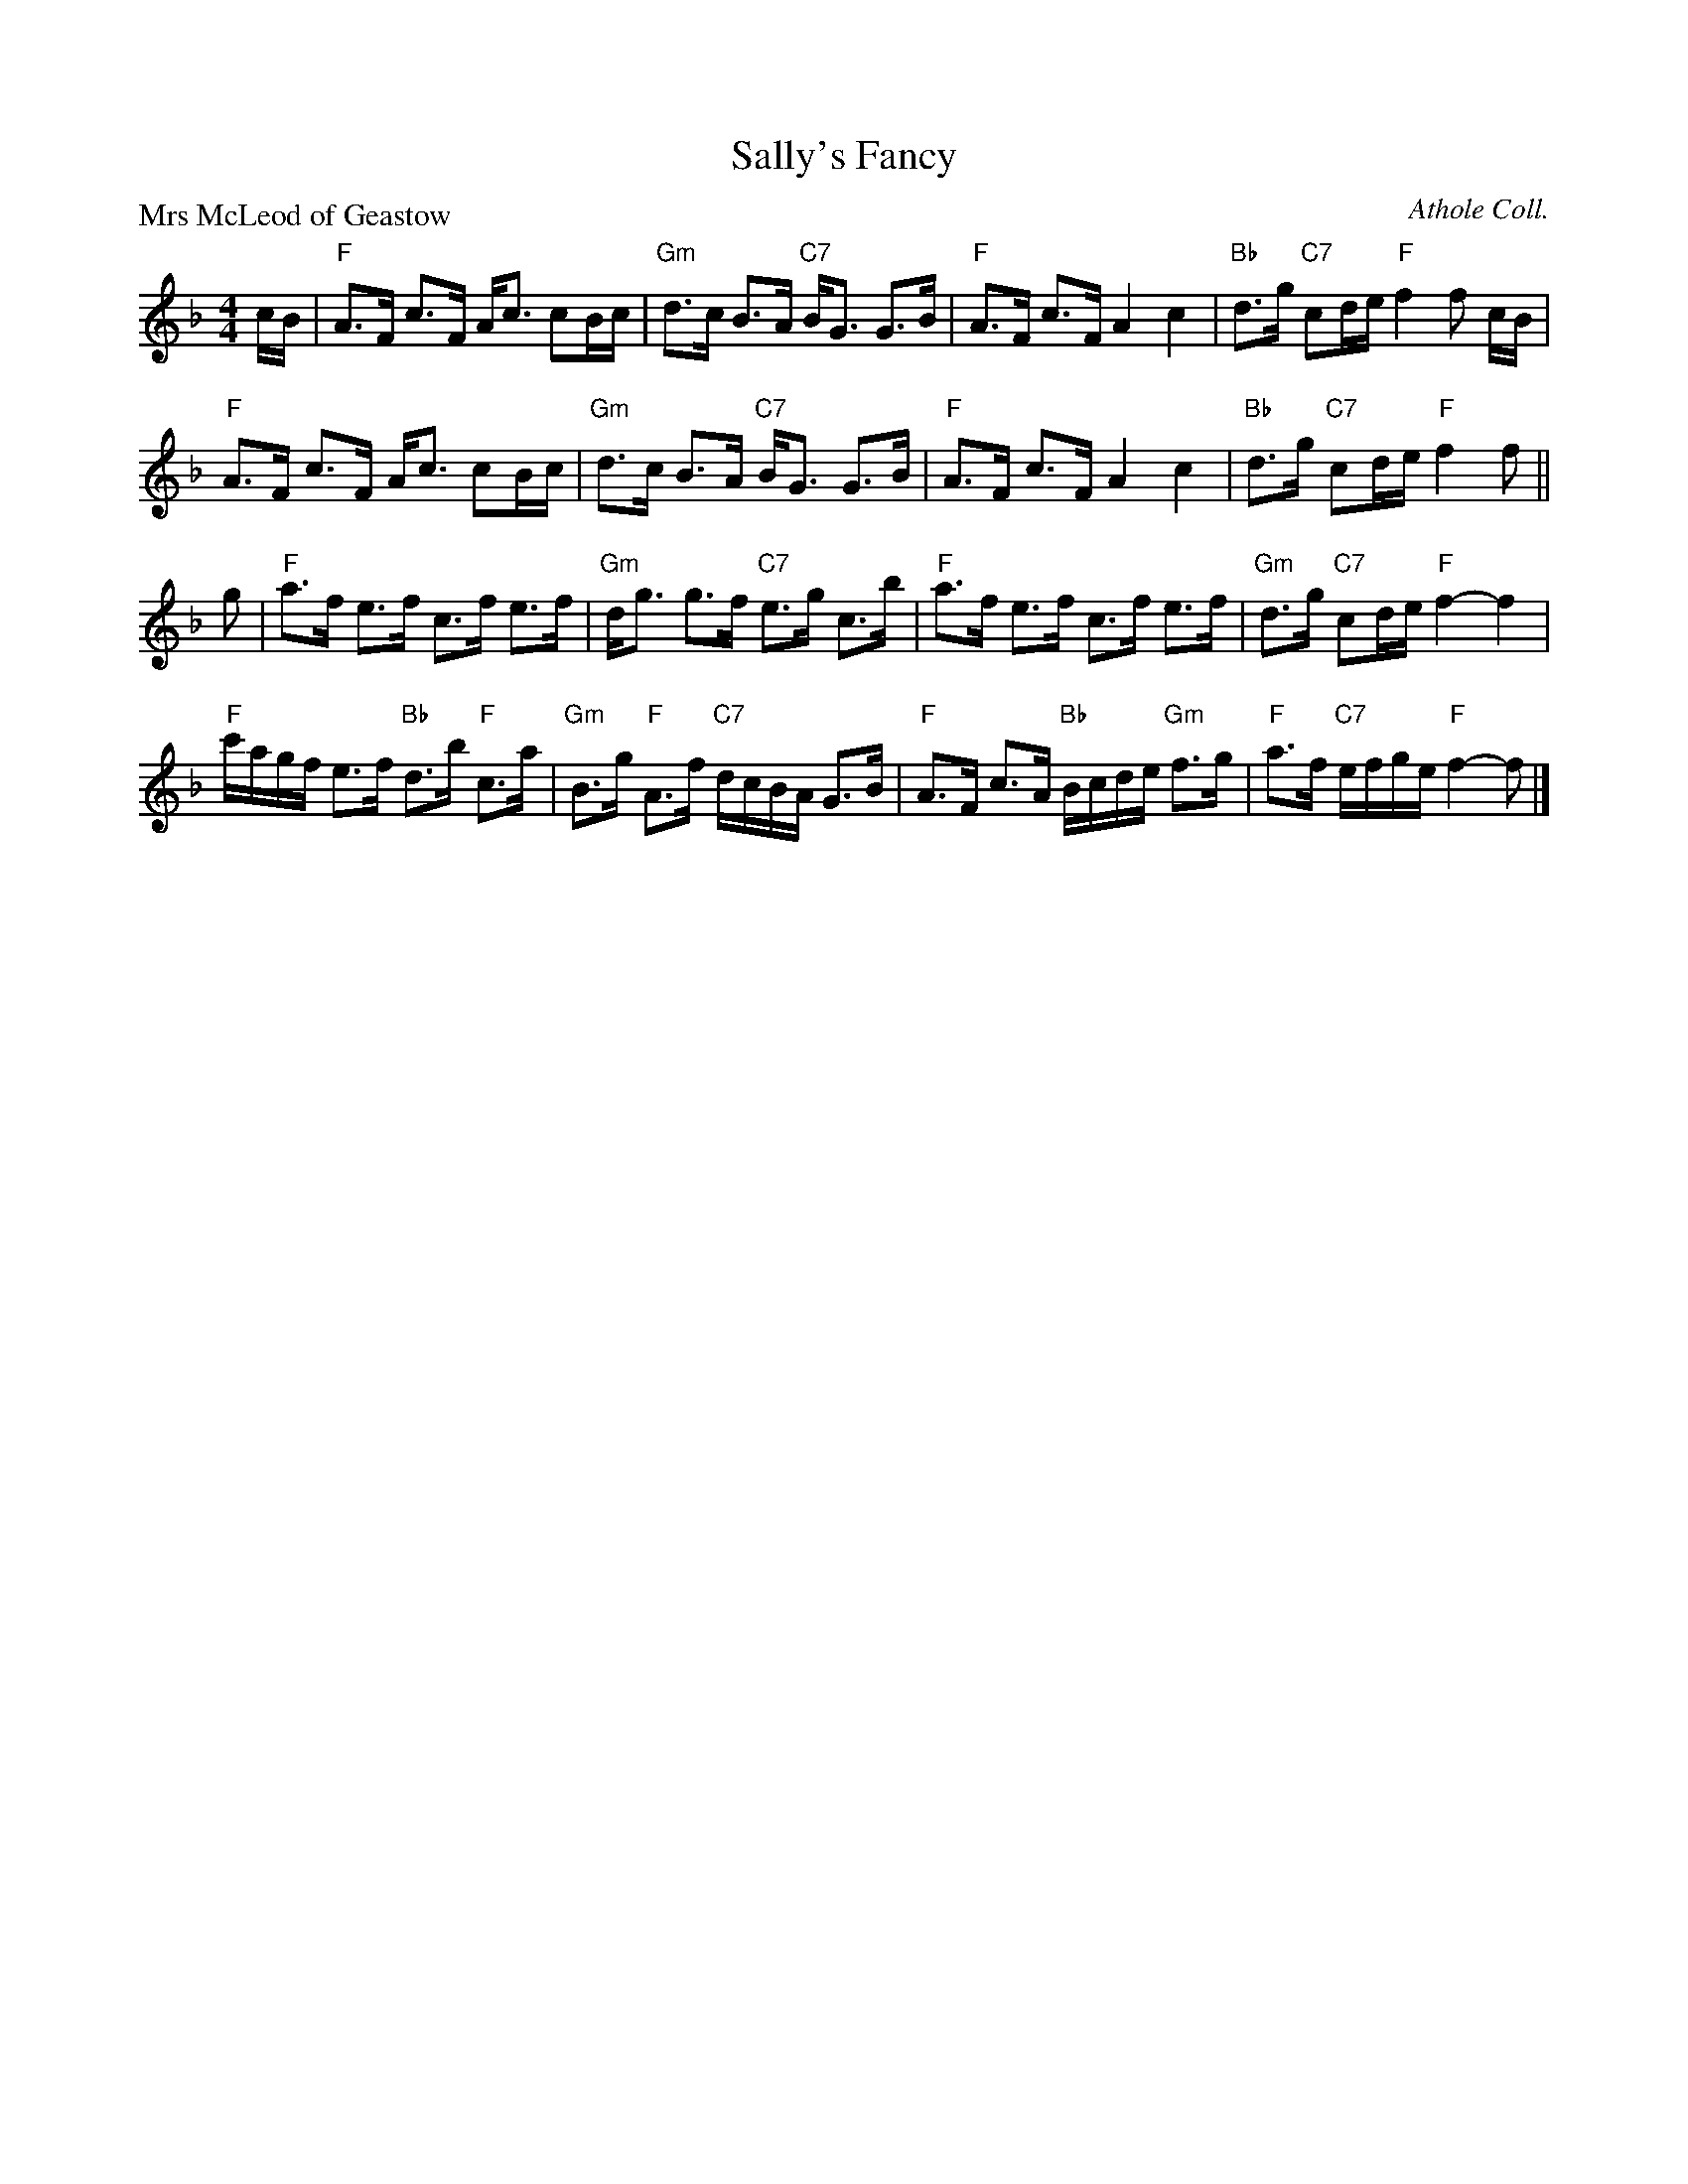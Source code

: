 X:2706
T:Sally's Fancy
P:Mrs McLeod of Geastow
C:Athole Coll.
R:Strathspey (8x32)
B:RSCDS 27-6
Z:Anselm Lingnau <anselm@strathspey.org>
M:4/4
L:1/8
K:F
c/B/|"F"A>F c>F A<c cB/c/|"Gm"d>c B>A "C7"B<G G>B|\
  "F"A>F c>F A2 c2|"Bb"d>g "C7"cd/e/ "F"f2 f c/B/|
  "F"A>F c>F A<c cB/c/|"Gm"d>c B>A "C7"B<G G>B|\
  "F"A>F c>F A2 c2|"Bb"d>g "C7"cd/e/ "F"f2 f||
g|"F"a>f e>f c>f e>f|"Gm"d<g g>f "C7"e>g c>b|\
  "F"a>f e>f c>f e>f|"Gm"d>g "C7"cd/e/ "F"f2- f2|
  "F"c'/a/g/f/ e>f "Bb"d>b "F"c>a|"Gm"B>g "F"A>f "C7"d/c/B/A/ G>B|\
  "F"A>F c>A "Bb"B/c/d/e/ "Gm"f>g|"F"a>f "C7"e/f/g/e/ "F"f2- f|]
